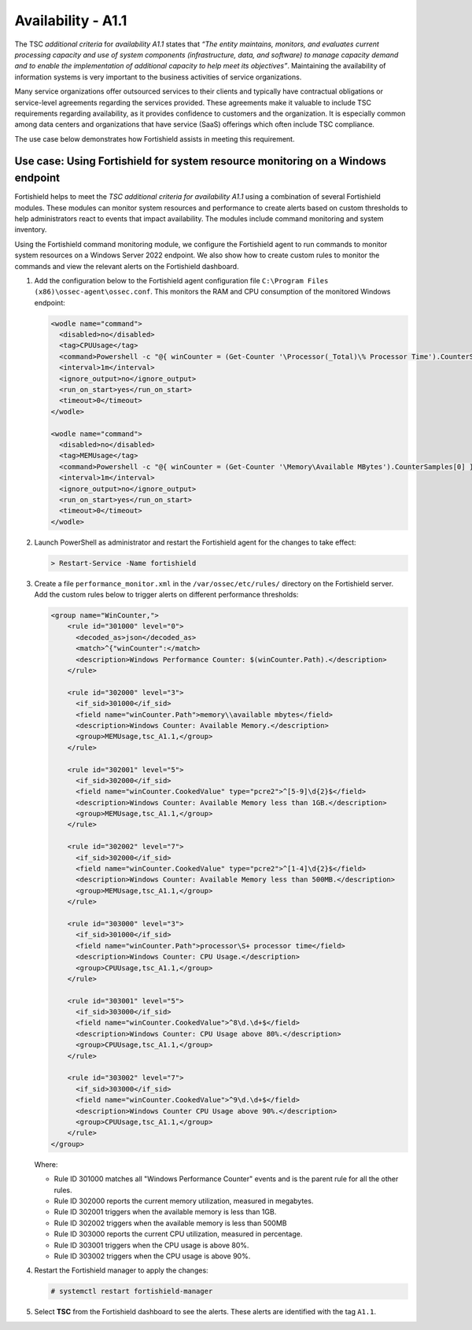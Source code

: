 .. Copyright (C) 2015, Fortishield, Inc.

.. meta::
   :description: Fortishield helps to meet the TSC additional criteria for availability A1.1 using a combination of several Fortishield modules.

Availability - A1.1
===================

The TSC *additional criteria* for *availability A1.1* states that *“The entity maintains, monitors, and evaluates current processing capacity and use of system components (infrastructure, data, and software) to manage capacity demand and to enable the implementation of additional capacity to help meet its objectives”*. Maintaining the availability of information systems is very important to the business activities of service organizations.

Many service organizations offer outsourced services to their clients and typically have contractual obligations or service-level agreements regarding the services provided. These agreements make it valuable to include TSC requirements regarding availability, as it provides confidence to customers and the organization. It is especially common among data centers and organizations that have service (SaaS) offerings which often include TSC compliance.

The use case below demonstrates how Fortishield assists in meeting this requirement.

Use case: Using Fortishield for system resource monitoring on a Windows endpoint
--------------------------------------------------------------------------

Fortishield helps to meet the *TSC additional criteria for availability A1.1* using a combination of several Fortishield modules. These modules can monitor system resources and performance to create alerts based on custom thresholds to help administrators react to events that impact availability. The modules include command monitoring and system inventory.

Using the Fortishield command monitoring module, we configure the Fortishield agent to run commands to monitor system resources on a Windows Server 2022 endpoint. We also show how to create custom rules to monitor the commands and view the relevant alerts on the Fortishield dashboard.

#. Add the configuration below to the Fortishield agent configuration file ``C:\Program Files (x86)\ossec-agent\ossec.conf``. This monitors the RAM and CPU consumption of the monitored Windows endpoint:

   .. code-block:: XML

      <wodle name="command">
        <disabled>no</disabled>
        <tag>CPUUsage</tag>
        <command>Powershell -c "@{ winCounter = (Get-Counter '\Processor(_Total)\% Processor Time').CounterSamples[0] } | ConvertTo-Json -compress"</command>
        <interval>1m</interval>
        <ignore_output>no</ignore_output>
        <run_on_start>yes</run_on_start>
        <timeout>0</timeout>
      </wodle>      

      <wodle name="command">
        <disabled>no</disabled>
        <tag>MEMUsage</tag>
        <command>Powershell -c "@{ winCounter = (Get-Counter '\Memory\Available MBytes').CounterSamples[0] } | ConvertTo-Json -compress"</command>
        <interval>1m</interval>
        <ignore_output>no</ignore_output>
        <run_on_start>yes</run_on_start>
        <timeout>0</timeout>
      </wodle>

#. Launch PowerShell as administrator and restart the Fortishield agent for the changes to take effect:

   .. code-block:: PowerShell

      > Restart-Service -Name fortishield

#. Create a file ``performance_monitor.xml`` in the ``/var/ossec/etc/rules/`` directory on the Fortishield server. Add the custom rules below to trigger alerts on different performance thresholds:

   .. code-block:: XML

      <group name="WinCounter,">
          <rule id="301000" level="0">
            <decoded_as>json</decoded_as>
            <match>^{"winCounter":</match>
            <description>Windows Performance Counter: $(winCounter.Path).</description>
          </rule>

          <rule id="302000" level="3">
            <if_sid>301000</if_sid>
            <field name="winCounter.Path">memory\\available mbytes</field>
            <description>Windows Counter: Available Memory.</description>
            <group>MEMUsage,tsc_A1.1,</group>
          </rule>

          <rule id="302001" level="5">
            <if_sid>302000</if_sid>
            <field name="winCounter.CookedValue" type="pcre2">^[5-9]\d{2}$</field>
            <description>Windows Counter: Available Memory less than 1GB.</description>
            <group>MEMUsage,tsc_A1.1,</group>
          </rule>

          <rule id="302002" level="7">
            <if_sid>302000</if_sid>
            <field name="winCounter.CookedValue" type="pcre2">^[1-4]\d{2}$</field>
            <description>Windows Counter: Available Memory less than 500MB.</description>
            <group>MEMUsage,tsc_A1.1,</group>
          </rule>

          <rule id="303000" level="3">
            <if_sid>301000</if_sid>
            <field name="winCounter.Path">processor\S+ processor time</field>
            <description>Windows Counter: CPU Usage.</description>
            <group>CPUUsage,tsc_A1.1,</group>
          </rule>

          <rule id="303001" level="5">
            <if_sid>303000</if_sid>
            <field name="winCounter.CookedValue">^8\d.\d+$</field>
            <description>Windows Counter: CPU Usage above 80%.</description>
            <group>CPUUsage,tsc_A1.1,</group>
          </rule>

          <rule id="303002" level="7">
            <if_sid>303000</if_sid>
            <field name="winCounter.CookedValue">^9\d.\d+$</field>
            <description>Windows Counter CPU Usage above 90%.</description>
            <group>CPUUsage,tsc_A1.1,</group>
          </rule>
      </group>

   Where:

   -  Rule ID 301000 matches all "Windows Performance Counter" events and is the parent rule for all the other rules.
   -  Rule ID 302000 reports the current memory utilization, measured in megabytes.
   -  Rule ID 302001 triggers when the available memory is less than 1GB.
   -  Rule ID 302002 triggers when the available memory is less than 500MB
   -  Rule ID 303000 reports the current CPU utilization, measured in percentage.
   -  Rule ID 303001 triggers when the CPU usage is above 80%.
   -  Rule ID 303002 triggers when the CPU usage is above 90%.

#. Restart the Fortishield manager to apply the changes:

   .. code-block:: console

      # systemctl restart fortishield-manager

#. Select **TSC** from the Fortishield dashboard to see the alerts. These alerts are identified with the tag ``A1.1``.

   .. thumbnail:: /images/compliance/tsc/additional-criteria/tsc-a1.1-alerts.png
      :title: TSC A1.1 alerts
      :alt: TSC A1.1 alerts
      :align: center
      :width: 80%